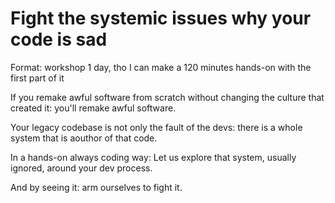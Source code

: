 * Fight the systemic issues why your code is sad

Format: workshop 1 day, tho I can make a 120 minutes hands-on with the first part of it

If you remake awful software from scratch without changing the culture that created it: you'll remake awful software.

Your legacy codebase is not only the fault of the devs: there is a whole system that is aouthor of that code.

In a hands-on always coding way: Let us explore that system, usually ignored, around your dev process.

And by seeing it: arm ourselves to fight it.
